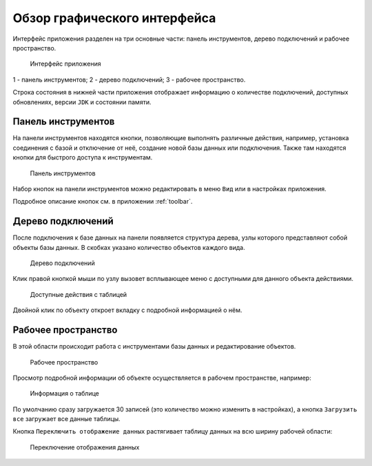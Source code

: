 Обзор графического интерфейса
=================================

Интерфейс приложения разделен на три основные части: панель инструментов, дерево подключений и рабочее пространство.

.. figure:: img/overview.png

    Интерфейс приложения

1 - панель инструментов;
2 - дерево подключений;
3 - рабочее пространство.

Строка состояния в нижней части приложения отображает информацию о количестве подключений, 
доступных обновлениях, версии ``JDK`` и состоянии памяти.

Панель инструментов
---------------------

На панели инструментов находятся кнопки, позволяющие выполнять различные действия, например, установка соединения с базой 
и отключение от неё, создание новой базы данных или подключения. Также там находятся кнопки для быстрого доступа к инструментам.

.. figure:: img/toolbar.png

    Панель инструментов

Набор кнопок на панели инструментов можно редактировать в меню ``Вид`` или в настройках приложения.

Подробное описание кнопок см. в приложении :ref:`toolbar`.

Дерево подключений
-----------------------

После подключения к базе данных на панели появляется структура дерева, узлы которого представляют собой объекты базы данных. 
В скобках указано количество объектов каждого вида.

.. figure:: img/tree.png

    Дерево подключений

Клик правой кнопкой мыши по узлу вызовет всплывающее меню с доступными для данного объекта действиями. 

.. figure:: img/tree_options.png

    Доступные действия с таблицей

Двойной клик по объекту откроет вкладку с подробной информацией о нём.

Рабочее пространство
----------------------

В этой области происходит работа с инструментами базы данных и редактирование объектов.

.. figure:: img/workspace.png

    Рабочее пространство

Просмотр подробной информации об объекте осуществляется в рабочем пространстве, например:

.. figure:: img/tree_object.png

    Информация о таблице

По умолчанию сразу загружается 30 записей (это количество можно изменить в настройках), а кнопка ``Загрузить все`` загружает все данные таблицы.

Кнопка ``Переключить отображение данных`` растягивает таблицу данных на всю ширину рабочей области:

.. figure:: img/table_data.png

    Переключение отображения данных